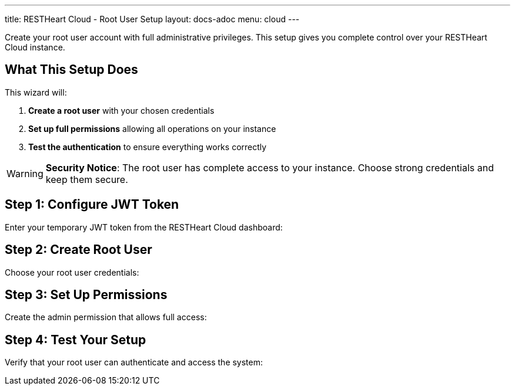 ---
title: RESTHeart Cloud - Root User Setup
layout: docs-adoc
menu: cloud
---

++++
<script src="/js/root-user-setup.js"></script>
<div class="root-user-setup">
++++

Create your root user account with full administrative privileges. This setup gives you complete control over your RESTHeart Cloud instance.

== What This Setup Does

This wizard will:

1. **Create a root user** with your chosen credentials
2. **Set up full permissions** allowing all operations on your instance
3. **Test the authentication** to ensure everything works correctly

[WARNING]
====
**Security Notice**: The root user has complete access to your instance. Choose strong credentials and keep them secure.
====

== Step 1: Configure JWT Token

Enter your temporary JWT token from the RESTHeart Cloud dashboard:

== Step 2: Create Root User

Choose your root user credentials:

== Step 3: Set Up Permissions

Create the admin permission that allows full access:

== Step 4: Test Your Setup

Verify that your root user can authenticate and access the system:

++++
</div>
++++
